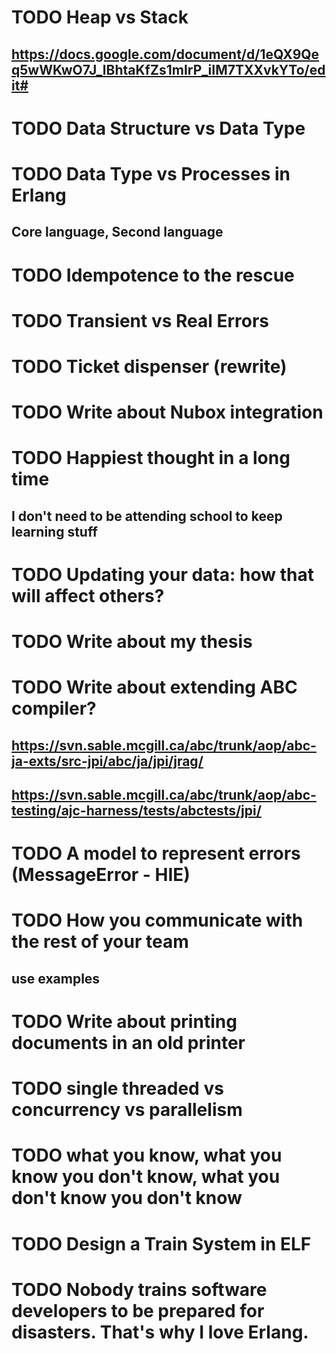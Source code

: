 * TODO Heap vs Stack
** https://docs.google.com/document/d/1eQX9Qeq5wWKwO7J_lBhtaKfZs1mIrP_iIM7TXXvkYTo/edit#
* TODO Data Structure vs Data Type
* TODO Data Type vs Processes in Erlang
** Core language, Second language
* TODO Idempotence to the rescue
* TODO Transient vs Real Errors
* TODO Ticket dispenser (rewrite)
* TODO Write about Nubox integration
* TODO Happiest thought in a long time
** I don't need to be attending school to keep learning stuff
* TODO Updating your data:  how that will affect others?
* TODO Write about my thesis
* TODO Write about extending ABC compiler?
** https://svn.sable.mcgill.ca/abc/trunk/aop/abc-ja-exts/src-jpi/abc/ja/jpi/jrag/
** https://svn.sable.mcgill.ca/abc/trunk/aop/abc-testing/ajc-harness/tests/abctests/jpi/
* TODO A model to represent errors (MessageError - HIE)
* TODO How you communicate with the rest of your team
** use examples
* TODO Write about printing documents in an old printer
* TODO single threaded vs concurrency vs parallelism
* TODO what you know, what you know you don't know, what you don't know you don't know
* TODO Design a Train System in ELF
* TODO Nobody trains software developers to be prepared for disasters.  That's why I love Erlang.
